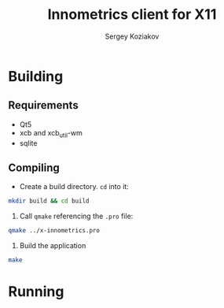 #+TITLE: Innometrics client for X11
#+AUTHOR: Sergey Koziakov

* Building
** Requirements
- Qt5
- xcb and xcb_util-wm
- sqlite

** Compiling
- Create a build directory. =cd= into it:
#+BEGIN_SRC sh
mkdir build && cd build
#+END_SRC

2. Call =qmake= referencing the =.pro= file:
#+BEGIN_SRC sh
qmake ../x-innometrics.pro
#+END_SRC

3. Build the application
#+BEGIN_SRC sh
make
#+END_SRC


* Running
